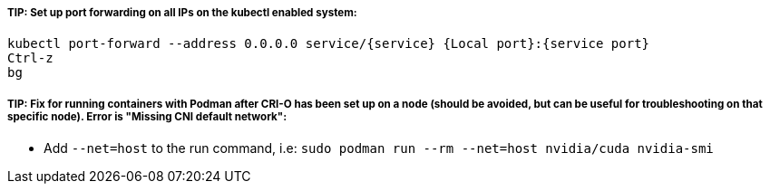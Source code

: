##### TIP: Set up port forwarding on all IPs on the kubectl enabled system:
----
kubectl port-forward --address 0.0.0.0 service/{service} {Local port}:{service port}
Ctrl-z
bg
----

##### TIP: Fix for running containers with Podman after CRI-O has been set up on a node (should be avoided, but can be useful for troubleshooting on that specific node). Error is "Missing CNI default network":

* Add `--net=host` to the run command, i.e: `sudo podman run --rm --net=host nvidia/cuda nvidia-smi`



// vim: set syntax=asciidoc:
